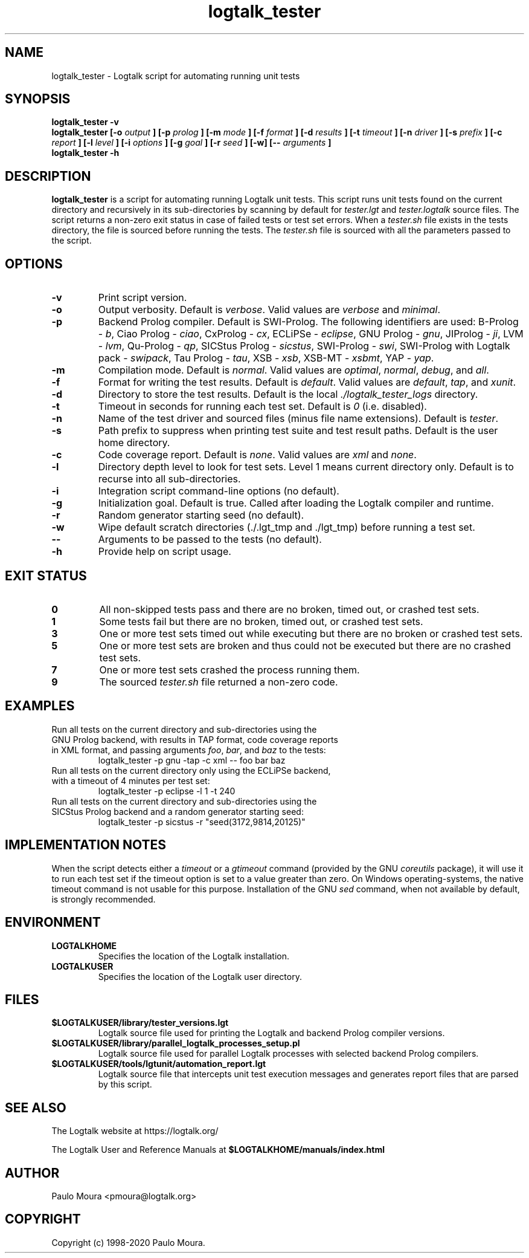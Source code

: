 .TH logtalk_tester 1 "October 24, 2020" "Logtalk 3.42.0" "Logtalk Documentation"

.SH NAME
logtalk_tester \- Logtalk script for automating running unit tests

.SH SYNOPSIS
.B logtalk_tester -v
.br
.B logtalk_tester [-o
.I output
.B ] [-p 
.I prolog
.B ] [-m
.I mode
.B ] [-f
.I format
.B ] [-d
.I results
.B ] [-t
.I timeout
.B ] [-n
.I driver
.B ] [-s
.I prefix
.B ] [-c
.I report
.B ] [-l
.I level
.B ] [-i
.I options
.B ] [-g
.I goal
.B ] [-r
.I seed
.B ] [-w] [--
.I arguments
.B ]
.br
.B logtalk_tester -h

.SH DESCRIPTION
\fBlogtalk_tester\fR is a script for automating running Logtalk unit tests. This script runs unit tests found on the current directory and recursively in its sub-directories by scanning by default for \fItester.lgt\fR and \fItester.logtalk\fR source files. The script returns a non-zero exit status in case of failed tests or test set errors. When a \fItester.sh\fR file exists in the tests directory, the file is sourced before running the tests. The \fItester.sh\fR file is sourced with all the parameters passed to the script.

.SH OPTIONS
.TP
.BI \-v
Print script version.
.TP
.BI \-o
Output verbosity. Default is \fIverbose\fR. Valid values are \fIverbose\fR and \fIminimal\fR.
.TP
.BI \-p
Backend Prolog compiler. Default is SWI-Prolog. The following identifiers are used: B-Prolog - \fIb\fR, Ciao Prolog - \fIciao\fR, CxProlog - \fIcx\fR, ECLiPSe - \fIeclipse\fR, GNU Prolog - \fIgnu\fR, JIProlog - \fIji\fR, LVM - \fIlvm\fR, Qu-Prolog - \fIqp\fR, SICStus Prolog - \fIsicstus\fR, SWI-Prolog - \fIswi\fR, SWI-Prolog with Logtalk pack - \fIswipack\fR, Tau Prolog - \fItau\fR, XSB - \fIxsb\fR, XSB-MT - \fIxsbmt\fR, YAP - \fIyap\fR.
.TP
.BI \-m
Compilation mode. Default is \fInormal\fR. Valid values are \fIoptimal\fR, \fInormal\fR, \fIdebug\fR, and \fIall\fR.
.TP
.BI \-f
Format for writing the test results. Default is \fIdefault\fR. Valid values are \fIdefault\fR, \fItap\fR, and \fIxunit\fR.
.TP
.BI \-d
Directory to store the test results. Default is the local \fI./logtalk_tester_logs\fR directory.
.TP
.BI \-t
Timeout in seconds for running each test set. Default is \fI0\fR (i.e. disabled).
.TP
.BI \-n
Name of the test driver and sourced files (minus file name extensions). Default is \fItester\fR.
.TP
.BI \-s
Path prefix to suppress when printing test suite and test result paths. Default is the user home directory.
.TP
.BI \-c
Code coverage report. Default is \fInone\fR. Valid values are \fIxml\fR and \fInone\fR.
.TP
.BI \-l
Directory depth level to look for test sets. Level 1 means current directory only. Default is to recurse into all sub-directories.
.TP
.BI \-i
Integration script command-line options (no default).
.TP
.BI \-g
Initialization goal. Default is true. Called after loading the Logtalk compiler and runtime.
.TP
.BI \-r
Random generator starting seed (no default).
.TP
.BI \-w
Wipe default scratch directories (./.lgt_tmp and ./lgt_tmp) before running a test set.
.TP
.BI \--
Arguments to be passed to the tests (no default).
.TP
.B \-h
Provide help on script usage.

.SH "EXIT STATUS"
.TP
.B 0
All non-skipped tests pass and there are no broken, timed out, or crashed test sets.
.TP
.B 1
Some tests fail but there are no broken, timed out, or crashed test sets.
.TP
.B 3
One or more test sets timed out while executing but there are no broken or crashed test sets.
.TP
.B 5
One or more test sets are broken and thus could not be executed but there are no crashed test sets.
.TP
.B 7
One or more test sets crashed the process running them.
.TP
.B 9
The sourced \fItester.sh\fR file returned a non-zero code.

.SH EXAMPLES
.TP
Run all tests on the current directory and sub-directories using the GNU Prolog backend, with results in TAP format, code coverage reports in XML format, and passing arguments \fIfoo\fR, \fIbar\fR, and \fIbaz\fR to the tests:
logtalk_tester -p gnu -tap -c xml -- foo bar baz
.PP
.TP
Run all tests on the current directory only using the ECLiPSe backend, with a timeout of 4 minutes per test set:
logtalk_tester -p eclipse -l 1 -t 240
.PP
.TP
Run all tests on the current directory and sub-directories using the SICStus Prolog backend and a random generator starting seed:
logtalk_tester -p sicstus -r "seed(3172,9814,20125)"

.SH IMPLEMENTATION NOTES
When the script detects either a \fItimeout\fR or a \fIgtimeout\fR command (provided by the GNU \fIcoreutils\fR package), it will use it to run each test set if the timeout option is set to a value greater than zero. On Windows operating-systems, the native timeout command is not usable for this purpose. Installation of the GNU \fIsed\fR command, when not available by default, is strongly recommended.

.SH ENVIRONMENT
.TP
.B LOGTALKHOME
Specifies the location of the Logtalk installation.
.TP
.B LOGTALKUSER
Specifies the location of the Logtalk user directory.

.SH FILES
.TP
.BI $LOGTALKUSER/library/tester_versions.lgt
Logtalk source file used for printing the Logtalk and backend Prolog compiler versions.
.TP
.BI $LOGTALKUSER/library/parallel_logtalk_processes_setup.pl
Logtalk source file used for parallel Logtalk processes with selected backend Prolog compilers.
.TP
.BI $LOGTALKUSER/tools/lgtunit/automation_report.lgt
Logtalk source file that intercepts unit test execution messages and generates report files that are parsed by this script.

.SH "SEE ALSO"
The Logtalk website at https://logtalk.org/
.PP
The Logtalk User and Reference Manuals at \fB$LOGTALKHOME/manuals/index.html\fR

.SH AUTHOR
Paulo Moura <pmoura@logtalk.org>

.SH COPYRIGHT
Copyright (c) 1998-2020 Paulo Moura.
